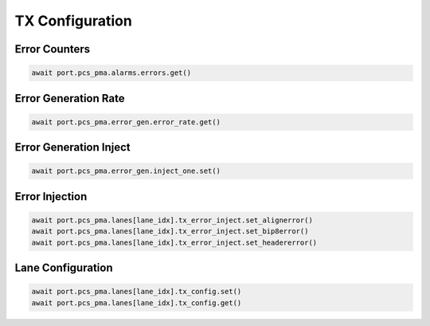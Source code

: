 TX Configuration
=========================

Error Counters
---------------------

.. code-block:: python

    await port.pcs_pma.alarms.errors.get()


Error Generation Rate
---------------------

.. code-block:: python

    await port.pcs_pma.error_gen.error_rate.get()


Error Generation Inject
-----------------------

.. code-block:: python

    await port.pcs_pma.error_gen.inject_one.set()


Error Injection
---------------------

.. code-block:: python

    await port.pcs_pma.lanes[lane_idx].tx_error_inject.set_alignerror()
    await port.pcs_pma.lanes[lane_idx].tx_error_inject.set_bip8error()
    await port.pcs_pma.lanes[lane_idx].tx_error_inject.set_headererror()


Lane Configuration
---------------------

.. code-block:: python

    await port.pcs_pma.lanes[lane_idx].tx_config.set()
    await port.pcs_pma.lanes[lane_idx].tx_config.get()
